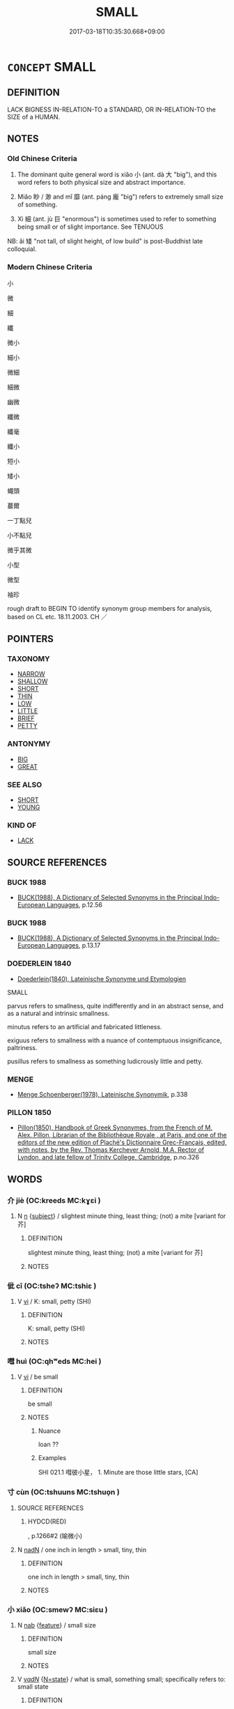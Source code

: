 # -*- mode: mandoku-tls-view -*-
#+TITLE: SMALL
#+DATE: 2017-03-18T10:35:30.668+09:00        
#+STARTUP: content
* =CONCEPT= SMALL
:PROPERTIES:
:CUSTOM_ID: uuid-77cefc4a-c55a-4607-8c7f-95f2a2112877
:SYNONYM+:  LITTLE
:SYNONYM+:  COMPACT
:SYNONYM+:  BIJOU
:SYNONYM+:  TINY
:SYNONYM+:  MINIATURE
:SYNONYM+:  MINI
:SYNONYM+:  MINUTE
:SYNONYM+:  MICROSCOPIC
:SYNONYM+:  MINUSCULE
:SYNONYM+:  TOY
:SYNONYM+:  BABY
:SYNONYM+:  POKY
:SYNONYM+:  CRAMPED
:SYNONYM+:  BOXY
:SYNONYM+:  INFORMAL TEENY
:SYNONYM+:  TEENSY
:SYNONYM+:  ITSY-BITSY
:SYNONYM+:  ITTY-BITTY
:SYNONYM+:  POCKET-SIZED
:SYNONYM+:  HALF-PINT
:SYNONYM+:  LITTLE-BITTY
:SYNONYM+:  SCOTTISH WEE
:TR_ZH: 小
:TR_OCH: 小
:END:
** DEFINITION

LACK BIGNESS IN-RELATION-TO a STANDARD, OR IN-RELATION-TO the SIZE of a HUMAN.

** NOTES

*** Old Chinese Criteria
1. The dominant quite general word is xiǎo 小 (ant. dà 大 "big"), and this word refers to both physical size and abstract importance.

2. Miǎo 眇 / 渺 and mǐ 靡 (ant. páng 龐 "big") refers to extremely small size of something.

3. Xì 細 (ant. jù 巨 "enormous") is sometimes used to refer to something being small or of slight importance. See TENUOUS

NB: ǎi 矮 "not tall, of slight height, of low build" is post-Buddhist late colloquial.

*** Modern Chinese Criteria
小

微

細

纖

微小

細小

微細

細微

幽微

纖微

纖毫

纖小

短小

矮小

蠅頭

蕞爾

一丁點兒

小不點兒

微乎其微

小型

微型

袖珍

rough draft to BEGIN TO identify synonym group members for analysis, based on CL etc. 18.11.2003. CH ／

** POINTERS
*** TAXONOMY
 - [[tls:concept:NARROW][NARROW]]
 - [[tls:concept:SHALLOW][SHALLOW]]
 - [[tls:concept:SHORT][SHORT]]
 - [[tls:concept:THIN][THIN]]
 - [[tls:concept:LOW][LOW]]
 - [[tls:concept:LITTLE][LITTLE]]
 - [[tls:concept:BRIEF][BRIEF]]
 - [[tls:concept:PETTY][PETTY]]

*** ANTONYMY
 - [[tls:concept:BIG][BIG]]
 - [[tls:concept:GREAT][GREAT]]

*** SEE ALSO
 - [[tls:concept:SHORT][SHORT]]
 - [[tls:concept:YOUNG][YOUNG]]

*** KIND OF
 - [[tls:concept:LACK][LACK]]

** SOURCE REFERENCES
*** BUCK 1988
 - [[cite:BUCK-1988][BUCK(1988), A Dictionary of Selected Synonyms in the Principal Indo-European Languages]], p.12.56

*** BUCK 1988
 - [[cite:BUCK-1988][BUCK(1988), A Dictionary of Selected Synonyms in the Principal Indo-European Languages]], p.13.17

*** DOEDERLEIN 1840
 - [[cite:DOEDERLEIN-1840][Doederlein(1840), Lateinische Synonyme und Etymologien]]

SMALL

parvus refers to smallness, quite indifferently and in an abstract sense, and as a natural and intrinsic smallness.

minutus refers to an artificial and fabricated littleness.

exiguus refers to smallness with a nuance of contemptuous insignificance, paltriness.

pusillus refers to smallness as something ludicrously little and petty.

*** MENGE
 - [[cite:MENGE][Menge Schoenberger(1978), Lateinische Synonymik]], p.338

*** PILLON 1850
 - [[cite:PILLON-1850][Pillon(1850), Handbook of Greek Synonymes, from the French of M. Alex. Pillon, Librarian of the Bibliothèque Royale , at Paris, and one of the editors of the new edition of Plaché's Dictionnaire Grec-Français, edited, with notes, by the Rev. Thomas Kerchever Arnold, M.A. Rector of Lyndon, and late fellow of Trinity College, Cambridge]], p.no.326

** WORDS
   :PROPERTIES:
   :VISIBILITY: children
   :END:
*** 介 jiè (OC:kreeds MC:kɣɛi )
:PROPERTIES:
:CUSTOM_ID: uuid-136458f4-cbe6-4a0c-84a5-0c218f22372f
:Char+: 介(9,2/4) 
:GY_IDS+: uuid-4b6c4696-ce41-453f-bfcf-37d2f1a41d5e
:PY+: jiè     
:OC+: kreeds     
:MC+: kɣɛi     
:END: 
**** N [[tls:syn-func::#uuid-8717712d-14a4-4ae2-be7a-6e18e61d929b][n]] {[[tls:sem-feat::#uuid-50da9f38-5611-463e-a0b9-5bbb7bf5e56f][subject]]} / slightest minute thing, least thing; (not) a mite [variant for 芥]
:PROPERTIES:
:CUSTOM_ID: uuid-9bccbe99-e1be-4446-801e-059bedad99b1
:WARRING-STATES-CURRENCY: 3
:END:
****** DEFINITION

slightest minute thing, least thing; (not) a mite [variant for 芥]

****** NOTES

*** 佌 cǐ (OC:tsheʔ MC:tshiɛ )
:PROPERTIES:
:CUSTOM_ID: uuid-3c132b9a-b9f6-4d2c-ba94-526c56bcd90d
:Char+: 佌(9,5/7) 
:GY_IDS+: uuid-cd12ba97-f322-419c-8a39-0e3b260cbd94
:PY+: cǐ     
:OC+: tsheʔ     
:MC+: tshiɛ     
:END: 
**** V [[tls:syn-func::#uuid-c20780b3-41f9-491b-bb61-a269c1c4b48f][vi]] / K: small, petty (SHI)
:PROPERTIES:
:CUSTOM_ID: uuid-2968d5a2-b848-4985-a0c9-28451481a34c
:WARRING-STATES-CURRENCY: 2
:END:
****** DEFINITION

K: small, petty (SHI)

****** NOTES

*** 嘒 huì (OC:qhʷeds MC:hei )
:PROPERTIES:
:CUSTOM_ID: uuid-18e4601c-a9ec-4901-b5cb-44a611879b2c
:Char+: 嘒(30,11/14) 
:GY_IDS+: uuid-cf8271e5-ba57-4de1-a5fd-bf5ab7d4fee2
:PY+: huì     
:OC+: qhʷeds     
:MC+: hei     
:END: 
**** V [[tls:syn-func::#uuid-c20780b3-41f9-491b-bb61-a269c1c4b48f][vi]] / be small
:PROPERTIES:
:CUSTOM_ID: uuid-72ab7e08-2acc-4531-b904-c517de098080
:END:
****** DEFINITION

be small

****** NOTES

******* Nuance
loan ??

******* Examples
SHI 021.1 嘒彼小星， 1. Minute are those little stars, [CA]

*** 寸 cùn (OC:tshuuns MC:tshuo̝n )
:PROPERTIES:
:CUSTOM_ID: uuid-47798c6a-ce89-442b-85d3-cfe562607b84
:Char+: 寸(41,0/3) 
:GY_IDS+: uuid-681b4d4c-fcd8-42f0-a022-51fc6f585bdb
:PY+: cùn     
:OC+: tshuuns     
:MC+: tshuo̝n     
:END: 
**** SOURCE REFERENCES
***** HYDCD(RED)
, p.1266#2
 (喻微小)
**** N [[tls:syn-func::#uuid-516d3836-3a0b-4fbc-b996-071cc48ba53d][nadN]] / one inch in length > small, tiny, thin
:PROPERTIES:
:CUSTOM_ID: uuid-f2890c1d-3126-48f8-91b5-57e132f2f001
:END:
****** DEFINITION

one inch in length > small, tiny, thin

****** NOTES

*** 小 xiǎo (OC:smewʔ MC:siɛu )
:PROPERTIES:
:CUSTOM_ID: uuid-045bfc58-b263-4015-9321-d8f8da117073
:Char+: 小(42,0/3) 
:GY_IDS+: uuid-83c7a7f5-03b1-4bfd-b668-386b60478132
:PY+: xiǎo     
:OC+: smewʔ     
:MC+: siɛu     
:END: 
**** N [[tls:syn-func::#uuid-76be1df4-3d73-4e5f-bbc2-729542645bc8][nab]] {[[tls:sem-feat::#uuid-4e92cef6-5753-4eed-a76b-7249c223316f][feature]]} / small size
:PROPERTIES:
:CUSTOM_ID: uuid-43d2c9a2-e044-41a3-a70b-684c50c84174
:END:
****** DEFINITION

small size

****** NOTES

**** V [[tls:syn-func::#uuid-a7e8eabf-866e-42db-88f2-b8f753ab74be][v/adN/]] {[[tls:sem-feat::#uuid-30d59aba-58eb-4679-b8e1-d48c62d29bb5][N=state]]} / what is small, something small; specifically refers to: small state
:PROPERTIES:
:CUSTOM_ID: uuid-5ad6cc10-1cf9-4be7-ae86-f3952214f014
:WARRING-STATES-CURRENCY: 3
:END:
****** DEFINITION

what is small, something small; specifically refers to: small state

****** NOTES

******* Examples
LAO 52.3; tr. D.C. Lau 1982: 75 

 見其小曰明， 119. To see the small is called discernment;[CA]

**** V [[tls:syn-func::#uuid-fed035db-e7bd-4d23-bd05-9698b26e38f9][vadN]] / small; small in circumference
:PROPERTIES:
:CUSTOM_ID: uuid-0fdd5582-2a8d-49d4-bd09-ad747b79d14b
:WARRING-STATES-CURRENCY: 5
:END:
****** DEFINITION

small; small in circumference

****** NOTES

**** V [[tls:syn-func::#uuid-fed035db-e7bd-4d23-bd05-9698b26e38f9][vadN]] {[[tls:sem-feat::#uuid-2e48851c-928e-40f0-ae0d-2bf3eafeaa17][figurative]]} / abstractly: slight, insignificant (mistakes etc); minor
:PROPERTIES:
:CUSTOM_ID: uuid-0fdd5376-b573-4e8a-9db5-b638fe4116ba
:WARRING-STATES-CURRENCY: 5
:END:
****** DEFINITION

abstractly: slight, insignificant (mistakes etc); minor

****** NOTES

**** V [[tls:syn-func::#uuid-fed035db-e7bd-4d23-bd05-9698b26e38f9][vadN]] {[[tls:sem-feat::#uuid-eb362e25-99fd-4526-a3ea-428eccf6c681][non-restrictive]]} / small
:PROPERTIES:
:CUSTOM_ID: uuid-96e5ceef-b2c2-4388-8816-1b071ae36d3b
:END:
****** DEFINITION

small

****** NOTES

**** V [[tls:syn-func::#uuid-2a0ded86-3b04-4488-bb7a-3efccfa35844][vadV]] / a little bit; a little; on a small scale [into small pieces][CA] maybe should be moved to LITTLE??
:PROPERTIES:
:CUSTOM_ID: uuid-6601c134-8fc6-447e-bf28-7f7e12dfc186
:WARRING-STATES-CURRENCY: 3
:END:
****** DEFINITION

a little bit; a little; on a small scale [into small pieces][CA] maybe should be moved to LITTLE??

****** NOTES

**** V [[tls:syn-func::#uuid-c20780b3-41f9-491b-bb61-a269c1c4b48f][vi]] {[[tls:sem-feat::#uuid-e6526d79-b134-4e37-8bab-55b4884393bc][graded]]} / be small
:PROPERTIES:
:CUSTOM_ID: uuid-f9ba37fd-2f56-4427-90dd-0168205d63a4
:WARRING-STATES-CURRENCY: 5
:END:
****** DEFINITION

be small

****** NOTES

**** V [[tls:syn-func::#uuid-c20780b3-41f9-491b-bb61-a269c1c4b48f][vi]] {[[tls:sem-feat::#uuid-2e48851c-928e-40f0-ae0d-2bf3eafeaa17][figurative]]} / be small-minded; have a small horizon; be petty in one's perspective
:PROPERTIES:
:CUSTOM_ID: uuid-d14db84b-3e56-418f-aa1a-486b9f733ed9
:END:
****** DEFINITION

be small-minded; have a small horizon; be petty in one's perspective

****** NOTES

**** V [[tls:syn-func::#uuid-fbfb2371-2537-4a99-a876-41b15ec2463c][vtoN]] {[[tls:sem-feat::#uuid-fac754df-5669-4052-9dda-6244f229371f][causative]]} / make smaller; ensure the smallness of
:PROPERTIES:
:CUSTOM_ID: uuid-fa8ca7fb-5795-41ff-a2b6-94c88eb166bb
:WARRING-STATES-CURRENCY: 3
:END:
****** DEFINITION

make smaller; ensure the smallness of

****** NOTES

**** V [[tls:syn-func::#uuid-fbfb2371-2537-4a99-a876-41b15ec2463c][vtoN]] {[[tls:sem-feat::#uuid-fac754df-5669-4052-9dda-6244f229371f][causative]]} / be made small(er)
:PROPERTIES:
:CUSTOM_ID: uuid-8d032e8d-6be1-430a-8921-b748930b4e5c
:END:
****** DEFINITION

be made small(er)

****** NOTES

**** V [[tls:syn-func::#uuid-fbfb2371-2537-4a99-a876-41b15ec2463c][vtoN]] {[[tls:sem-feat::#uuid-d78eabc5-f1df-43e2-8fa5-c6514124ec21][putative]]} / regard as small
:PROPERTIES:
:CUSTOM_ID: uuid-126c4e94-4242-43ec-8e4a-e26bc5a72cb2
:END:
****** DEFINITION

regard as small

****** NOTES

****  [[tls:syn-func::#uuid-df67c06f-c5fc-4f11-893b-fc307b4bfa45][v(adN)]] / a small (state)
:PROPERTIES:
:CUSTOM_ID: uuid-396730be-e31d-4437-a4b4-4099f0cd9504
:END:
****** DEFINITION

a small (state)

****** NOTES

*** 幾 jī (OC:kɯl MC:kɨi )
:PROPERTIES:
:CUSTOM_ID: uuid-c3cbb3e2-53fa-444e-9022-1e48d6d2f9e8
:Char+: 幾(52,9/12) 
:GY_IDS+: uuid-afe5f245-d84d-4749-b2cd-fad87352bc1f
:PY+: jī     
:OC+: kɯl     
:MC+: kɨi     
:END: 
**** V [[tls:syn-func::#uuid-c20780b3-41f9-491b-bb61-a269c1c4b48f][vi]] / be tiny, be small, minute
:PROPERTIES:
:CUSTOM_ID: uuid-c9e90958-3b8b-42c7-ba32-7eff75ad5605
:END:
****** DEFINITION

be tiny, be small, minute

****** NOTES

*** 微 wēi (OC:mɯl MC:mɨi )
:PROPERTIES:
:CUSTOM_ID: uuid-78ad274c-2343-4df3-85ff-4576c4dd13b1
:Char+: 微(60,10/13) 
:GY_IDS+: uuid-f74875f5-786d-4a10-888d-9a5d8fb1324d
:PY+: wēi     
:OC+: mɯl     
:MC+: mɨi     
:END: 
**** N [[tls:syn-func::#uuid-8717712d-14a4-4ae2-be7a-6e18e61d929b][n]] {[[tls:sem-feat::#uuid-1a4f1186-6570-4817-b8ef-916aa6f20363][subject=nonref]]} / what is tiny > the small, tiny
:PROPERTIES:
:CUSTOM_ID: uuid-2cfdb16c-774b-4ee6-9323-3a6b6e13f561
:END:
****** DEFINITION

what is tiny > the small, tiny

****** NOTES

**** V [[tls:syn-func::#uuid-fed035db-e7bd-4d23-bd05-9698b26e38f9][vadN]] / small (paths); fine (dust etc)slight; tiny
:PROPERTIES:
:CUSTOM_ID: uuid-70da2b50-79cd-4ab8-aa3b-19769ef9f26e
:WARRING-STATES-CURRENCY: 3
:END:
****** DEFINITION

small (paths); fine (dust etc)

slight; tiny

****** NOTES

**** V [[tls:syn-func::#uuid-c20780b3-41f9-491b-bb61-a269c1c4b48f][vi]] / be a miniature replica; be of reduced proportions
:PROPERTIES:
:CUSTOM_ID: uuid-684ccbd2-df41-4eab-b1a5-62158a2c6cfb
:END:
****** DEFINITION

be a miniature replica; be of reduced proportions

****** NOTES

*** 戔 
:PROPERTIES:
:CUSTOM_ID: uuid-844b5a4d-df6a-4165-b488-1fbd6fe85c59
:Char+: 戔(62,4/8) 
:END: 
**** V [[tls:syn-func::#uuid-c20780b3-41f9-491b-bb61-a269c1c4b48f][vi]] / OBI: lesser 戔甲 Lesser Jiǎ
:PROPERTIES:
:CUSTOM_ID: uuid-f1fdeac5-8e04-4d79-a6dc-3a25511f1c2d
:END:
****** DEFINITION

OBI: lesser 戔甲 Lesser Jiǎ

****** NOTES

*** 數 
:PROPERTIES:
:CUSTOM_ID: uuid-d7f84a4f-12ba-4cc0-9a1c-94d4e578e0e7
:Char+: 數(66,11/15) 
:END: 
**** V [[tls:syn-func::#uuid-fed035db-e7bd-4d23-bd05-9698b26e38f9][vadN]] / fine-meshed (net etc.)
:PROPERTIES:
:CUSTOM_ID: uuid-a29e3777-a6a6-47af-bebb-d677030b6ab4
:WARRING-STATES-CURRENCY: 3
:END:
****** DEFINITION

fine-meshed (net etc.)

****** NOTES

*** 曲 qū (OC:khoɡ MC:khi̯ok )
:PROPERTIES:
:CUSTOM_ID: uuid-ba7905c7-2a8b-4f52-9086-fc3ae24aabe0
:Char+: 曲(73,2/6) 
:GY_IDS+: uuid-ea13601f-f6de-4551-8f18-d0bd3299420f
:PY+: qū     
:OC+: khoɡ     
:MC+: khi̯ok     
:END: 
**** V [[tls:syn-func::#uuid-fed035db-e7bd-4d23-bd05-9698b26e38f9][vadN]] / minor; detailed 曲禮 "detailed ritual rules"
:PROPERTIES:
:CUSTOM_ID: uuid-68c2d2d8-7a4c-4a76-ba09-cdb3cfe2287a
:WARRING-STATES-CURRENCY: 3
:END:
****** DEFINITION

minor; detailed 曲禮 "detailed ritual rules"

****** NOTES

**** V [[tls:syn-func::#uuid-2a0ded86-3b04-4488-bb7a-3efccfa35844][vadV]] / in trifling matters
:PROPERTIES:
:CUSTOM_ID: uuid-ca173c5f-6009-485b-8017-962afdf0dd56
:WARRING-STATES-CURRENCY: 3
:END:
****** DEFINITION

in trifling matters

****** NOTES

*** 毫 háo (OC:ɡoow MC:ɦɑu )
:PROPERTIES:
:CUSTOM_ID: uuid-c99295cb-0935-4565-8f4c-58b9265ed2b2
:Char+: 毫(82,7/11) 
:GY_IDS+: uuid-030fddc6-aea1-4597-b0f5-a34d3c5698b7
:PY+: háo     
:OC+: ɡoow     
:MC+: ɦɑu     
:END: 
**** V [[tls:syn-func::#uuid-fed035db-e7bd-4d23-bd05-9698b26e38f9][vadN]] / tiny
:PROPERTIES:
:CUSTOM_ID: uuid-e0160641-434e-4b92-bbd6-fc4708924eb2
:END:
****** DEFINITION

tiny

****** NOTES

*** 淺 qiǎn (OC:tshenʔ MC:tshiɛn )
:PROPERTIES:
:CUSTOM_ID: uuid-f4781a69-80f0-4524-a2e5-2b831465de49
:Char+: 淺(85,8/11) 
:GY_IDS+: uuid-6c332f84-a3e1-44df-8c9b-4acf83836382
:PY+: qiǎn     
:OC+: tshenʔ     
:MC+: tshiɛn     
:END: 
**** V [[tls:syn-func::#uuid-c20780b3-41f9-491b-bb61-a269c1c4b48f][vi]] / slight in size (of territory etc)
:PROPERTIES:
:CUSTOM_ID: uuid-86f828a1-220f-4d79-b4b9-fb8997495948
:WARRING-STATES-CURRENCY: 3
:END:
****** DEFINITION

slight in size (of territory etc)

****** NOTES

*** 渺 miǎo (OC:mewʔ MC:miɛu )
:PROPERTIES:
:CUSTOM_ID: uuid-5f9a894e-5e61-4989-850d-b0472cf67ba5
:Char+: 渺(85,9/12) 
:GY_IDS+: uuid-9c84aeb7-12dc-4121-9fa8-5039101aafba
:PY+: miǎo     
:OC+: mewʔ     
:MC+: miɛu     
:END: 
**** V [[tls:syn-func::#uuid-c20780b3-41f9-491b-bb61-a269c1c4b48f][vi]] / be very small
:PROPERTIES:
:CUSTOM_ID: uuid-8c54bba3-12e8-434d-8b21-7b97ba6b18e0
:WARRING-STATES-CURRENCY: 3
:END:
****** DEFINITION

be very small

****** NOTES

*** 狷 juàn (OC:kʷleens MC:ken ) / 狷 juàn (OC:kʷlens MC:kiɛn )
:PROPERTIES:
:CUSTOM_ID: uuid-ca74b737-d599-48e9-b76b-a69c403c1847
:Char+: 狷(94,7/10) 
:Char+: 狷(94,7/10) 
:GY_IDS+: uuid-d4204955-b42a-47ab-8902-c5c283bbae67
:PY+: juàn     
:OC+: kʷleens     
:MC+: ken     
:GY_IDS+: uuid-e2f41bd7-5d4b-4e4c-827e-c9452e9a7fae
:PY+: juàn     
:OC+: kʷlens     
:MC+: kiɛn     
:END: 
**** V [[tls:syn-func::#uuid-a7e8eabf-866e-42db-88f2-b8f753ab74be][v/adN/]] {[[tls:sem-feat::#uuid-2e48851c-928e-40f0-ae0d-2bf3eafeaa17][figurative]]} / restrained> the petty, fussy and smallish
:PROPERTIES:
:CUSTOM_ID: uuid-951f9d9f-04fd-4737-8f15-460299658e28
:WARRING-STATES-CURRENCY: 2
:END:
****** DEFINITION

restrained> the petty, fussy and smallish

****** NOTES

**** V [[tls:syn-func::#uuid-53cee9f8-4041-45e5-ae55-f0bfdec33a11][vt/oN/]] {[[tls:sem-feat::#uuid-2e48851c-928e-40f0-ae0d-2bf3eafeaa17][figurative]]} / be petty, smallish and fussy
:PROPERTIES:
:CUSTOM_ID: uuid-f1b7415d-74f7-484a-83a0-1186965d9447
:END:
****** DEFINITION

be petty, smallish and fussy

****** NOTES

*** 約 yuē (OC:qplewɡ MC:ʔi̯ɐk )
:PROPERTIES:
:CUSTOM_ID: uuid-420e6596-59e7-4879-82d6-ed33ba61a84f
:Char+: 約(120,3/9) 
:GY_IDS+: uuid-da3a791f-59b9-4ad0-82c6-e57d6c548fe2
:PY+: yuē     
:OC+: qplewɡ     
:MC+: ʔi̯ɐk     
:END: 
**** V [[tls:syn-func::#uuid-c20780b3-41f9-491b-bb61-a269c1c4b48f][vi]] {[[tls:sem-feat::#uuid-e6526d79-b134-4e37-8bab-55b4884393bc][graded]]} / be concise, be short; be constrained
:PROPERTIES:
:CUSTOM_ID: uuid-3d79016a-2243-4f00-a3cb-d170660c2572
:WARRING-STATES-CURRENCY: 3
:END:
****** DEFINITION

be concise, be short; be constrained

****** NOTES

*** 細 xì (OC:snɯɯs MC:sei )
:PROPERTIES:
:CUSTOM_ID: uuid-147d9836-3c89-4615-bc75-ffb2807383c4
:Char+: 細(120,5/11) 
:GY_IDS+: uuid-8e917f21-3a4a-4073-983b-835617c32fe9
:PY+: xì     
:OC+: snɯɯs     
:MC+: sei     
:END: 
**** V [[tls:syn-func::#uuid-fed035db-e7bd-4d23-bd05-9698b26e38f9][vadN]] / tiny
:PROPERTIES:
:CUSTOM_ID: uuid-92f5cd09-310e-447f-8b08-4d61630cbff6
:END:
****** DEFINITION

tiny

****** NOTES

**** V [[tls:syn-func::#uuid-fed035db-e7bd-4d23-bd05-9698b26e38f9][vadN]] {[[tls:sem-feat::#uuid-2e48851c-928e-40f0-ae0d-2bf3eafeaa17][figurative]]} / of slight size or importance
:PROPERTIES:
:CUSTOM_ID: uuid-1efb4880-c4e3-4cc8-b4c7-52509dda4614
:WARRING-STATES-CURRENCY: 4
:END:
****** DEFINITION

of slight size or importance

****** NOTES

******* Nuance
HANSHU 細士 LIJI 細人

**** V [[tls:syn-func::#uuid-8ee6f271-cb38-455c-96e4-bceb83ed4ec6][vi.post-N]] {[[tls:sem-feat::#uuid-e6526d79-b134-4e37-8bab-55b4884393bc][graded]]} / small like N
:PROPERTIES:
:CUSTOM_ID: uuid-9b0e5ad5-4837-4534-a63c-fb852c36f89b
:END:
****** DEFINITION

small like N

****** NOTES

*** 菲 fěi (OC:phɯlʔ MC:phɨi )
:PROPERTIES:
:CUSTOM_ID: uuid-0b897a68-87b1-4d57-a241-bf6dc217ac52
:Char+: 菲(140,8/14) 
:GY_IDS+: uuid-a1b78425-eb1a-4e0b-90ed-2450c24a83bd
:PY+: fěi     
:OC+: phɯlʔ     
:MC+: phɨi     
:END: 
**** V [[tls:syn-func::#uuid-c20780b3-41f9-491b-bb61-a269c1c4b48f][vi]] / be small; unimportant; insignificant (LIJI; YTJ)
:PROPERTIES:
:CUSTOM_ID: uuid-b715e743-12ed-40e8-8477-27141d4a4bec
:END:
****** DEFINITION

be small; unimportant; insignificant (LIJI; YTJ)

****** NOTES

*** 謏 xiǎo (OC:suuʔ MC:seu )
:PROPERTIES:
:CUSTOM_ID: uuid-0cd7af8e-9343-4fca-b23f-846793d71b8d
:Char+: 謏(149,10/17) 
:GY_IDS+: uuid-d6a03a59-d576-4a53-9b88-608a9ff9389c
:PY+: xiǎo     
:OC+: suuʔ     
:MC+: seu     
:END: 
**** V [[tls:syn-func::#uuid-c20780b3-41f9-491b-bb61-a269c1c4b48f][vi]] / be small
:PROPERTIES:
:CUSTOM_ID: uuid-49f94382-fa4b-4741-ab4c-18fe1ad08a46
:END:
****** DEFINITION

be small

****** NOTES

*** 闕 què, quē (OC:khod MC:khi̯ɐt )
:PROPERTIES:
:CUSTOM_ID: uuid-137c4468-4f1e-473f-9c55-c6d9ddc02927
:Char+: 闕(169,10/18) 
:GY_IDS+: uuid-575835f0-1adc-47e2-8871-83a84beffd65
:PY+: què, quē     
:OC+: khod     
:MC+: khi̯ɐt     
:END: 
**** V [[tls:syn-func::#uuid-fbfb2371-2537-4a99-a876-41b15ec2463c][vtoN]] {[[tls:sem-feat::#uuid-fac754df-5669-4052-9dda-6244f229371f][causative]]} / cause to be smaller, reduce in size
:PROPERTIES:
:CUSTOM_ID: uuid-a39ad397-c987-4465-8754-505b994c0194
:WARRING-STATES-CURRENCY: 3
:END:
****** DEFINITION

cause to be smaller, reduce in size

****** NOTES

*** 靡 mǐ (OC:mralʔ MC:miɛ )
:PROPERTIES:
:CUSTOM_ID: uuid-994f8c6b-3209-4b35-9aa9-cd57b0959c99
:Char+: 靡(175,11/19) 
:GY_IDS+: uuid-107af514-3922-430a-bf56-a9f2648f62a5
:PY+: mǐ     
:OC+: mralʔ     
:MC+: miɛ     
:END: 
**** V [[tls:syn-func::#uuid-fed035db-e7bd-4d23-bd05-9698b26e38f9][vadN]] / slight, small
:PROPERTIES:
:CUSTOM_ID: uuid-92e27ccf-8376-4a5b-b7eb-600db67d7064
:WARRING-STATES-CURRENCY: 2
:END:
****** DEFINITION

slight, small

****** NOTES

**** V [[tls:syn-func::#uuid-c20780b3-41f9-491b-bb61-a269c1c4b48f][vi]] / be slight, small
:PROPERTIES:
:CUSTOM_ID: uuid-e4d378ef-87a3-443a-ae47-dc05ef1640a4
:WARRING-STATES-CURRENCY: 2
:END:
****** DEFINITION

be slight, small

****** NOTES

**** V [[tls:syn-func::#uuid-c20780b3-41f9-491b-bb61-a269c1c4b48f][vi]] {[[tls:sem-feat::#uuid-2e48851c-928e-40f0-ae0d-2bf3eafeaa17][figurative]]} / be subtle and beyond human grasp
:PROPERTIES:
:CUSTOM_ID: uuid-e1dcb14f-5e17-49ef-9134-225fe46b6720
:WARRING-STATES-CURRENCY: 3
:END:
****** DEFINITION

be subtle and beyond human grasp

****** NOTES

*** 分寸 fèncùn (OC:bɯns tshuuns MC:bi̯un tshuo̝n )
:PROPERTIES:
:CUSTOM_ID: uuid-86b81b65-74bf-4604-b1fa-45d609cf739e
:Char+: 分(18,2/4) 寸(41,0/3) 
:GY_IDS+: uuid-5b8ff1a4-ec97-451b-8a3e-69700f5cec70 uuid-681b4d4c-fcd8-42f0-a022-51fc6f585bdb
:PY+: fèn cùn    
:OC+: bɯns tshuuns    
:MC+: bi̯un tshuo̝n    
:END: 
**** N [[tls:syn-func::#uuid-a8e89bab-49e1-4426-b230-0ec7887fd8b4][NP]] / the slightest bit
:PROPERTIES:
:CUSTOM_ID: uuid-40d4d56c-8bb7-4423-be8a-7f62354b151c
:END:
****** DEFINITION

the slightest bit

****** NOTES

**** N [[tls:syn-func::#uuid-2c776536-43e0-43f7-82fb-0b812718bcc3][NPpostadV]] / the slightest bit
:PROPERTIES:
:CUSTOM_ID: uuid-359488fa-3150-4c5c-9af9-0666408477bd
:END:
****** DEFINITION

the slightest bit

****** NOTES

*** 區區 qūqū (OC:kho kho MC:khi̯o khi̯o )
:PROPERTIES:
:CUSTOM_ID: uuid-7ecc55ce-19a8-4846-a5df-7afecbf67409
:Char+: 區(23,9/11) 區(23,9/11) 
:GY_IDS+: uuid-b6b69f4f-e228-45b6-9b10-6777c3b45009 uuid-b6b69f4f-e228-45b6-9b10-6777c3b45009
:PY+: qū qū    
:OC+: kho kho    
:MC+: khi̯o khi̯o    
:END: 
****  [[tls:syn-func::#uuid-5b697d6a-4877-4f81-9195-3ac4bb6f5947][vi.red:adN]] / very small; paltry, puny
:PROPERTIES:
:CUSTOM_ID: uuid-53c494a0-b0ad-4375-b22c-9c27a6afae7e
:END:
****** DEFINITION

very small; paltry, puny

****** NOTES

**** V [[tls:syn-func::#uuid-e627d1e1-0e26-4069-9615-1025ebb7c0a2][vi.red]] / rare, intensitive and archaic: be very small
:PROPERTIES:
:CUSTOM_ID: uuid-1f77055a-b7a2-4f45-8ad9-f353418eb6b4
:WARRING-STATES-CURRENCY: 2
:END:
****** DEFINITION

rare, intensitive and archaic: be very small

****** NOTES

*** 咫尺 zhǐchǐ (OC:kljeʔ thjaɡ MC:tɕiɛ tɕhiɛk )
:PROPERTIES:
:CUSTOM_ID: uuid-a4050561-df56-48e8-bbce-81151f9fd7ca
:Char+: 咫(30,6/9) 尺(44,1/4) 
:GY_IDS+: uuid-be419d99-cd8c-4ff3-82e6-736dac20d8b3 uuid-00e57a2c-f5ae-4869-9dfa-6061702075a6
:PY+: zhǐ chǐ    
:OC+: kljeʔ thjaɡ    
:MC+: tɕiɛ tɕhiɛk    
:END: 
**** V [[tls:syn-func::#uuid-18dc1abc-4214-4b4b-b07f-8f25ebe5ece9][VPadN]] / slight, unimportant
:PROPERTIES:
:CUSTOM_ID: uuid-f9906e4b-5676-4f99-b618-23b610843ad7
:END:
****** DEFINITION

slight, unimportant

****** NOTES

**** N [[tls:syn-func::#uuid-db0698e7-db2f-4ee3-9a20-0c2b2e0cebf0][NPab]] {[[tls:sem-feat::#uuid-4e92cef6-5753-4eed-a76b-7249c223316f][feature]]} / any small amount
:PROPERTIES:
:CUSTOM_ID: uuid-4b49f80e-3601-477e-80db-ef45e3cdcc31
:END:
****** DEFINITION

any small amount

****** NOTES

*** 尺咫 chǐzhǐ (OC:thjaɡ kljeʔ MC:tɕhiɛk tɕiɛ )
:PROPERTIES:
:CUSTOM_ID: uuid-eb60523d-4fa0-402f-93a6-2da31d8de311
:Char+: 尺(44,1/4) 咫(30,6/9) 
:GY_IDS+: uuid-00e57a2c-f5ae-4869-9dfa-6061702075a6 uuid-be419d99-cd8c-4ff3-82e6-736dac20d8b3
:PY+: chǐ zhǐ    
:OC+: thjaɡ kljeʔ    
:MC+: tɕhiɛk tɕiɛ    
:END: 
**** V [[tls:syn-func::#uuid-091af450-64e0-4b82-98a2-84d0444b6d19][VPi]] / physcially of small size
:PROPERTIES:
:CUSTOM_ID: uuid-3bbce69c-cabe-454b-8a7b-dc657ba42b8a
:END:
****** DEFINITION

physcially of small size

****** NOTES

*** 微小 wēixiǎo (OC:mɯl smewʔ MC:mɨi siɛu )
:PROPERTIES:
:CUSTOM_ID: uuid-85837f09-8950-4fce-bfe1-b0b3ef7c1834
:Char+: 微(60,10/13) 小(42,0/3) 
:GY_IDS+: uuid-f74875f5-786d-4a10-888d-9a5d8fb1324d uuid-83c7a7f5-03b1-4bfd-b668-386b60478132
:PY+: wēi xiǎo    
:OC+: mɯl smewʔ    
:MC+: mɨi siɛu    
:END: 
**** V [[tls:syn-func::#uuid-091af450-64e0-4b82-98a2-84d0444b6d19][VPi]] / small and insignificant
:PROPERTIES:
:CUSTOM_ID: uuid-f49dbf8d-2d8d-4fa0-98d9-f6174d38fa1f
:END:
****** DEFINITION

small and insignificant

****** NOTES

*** 毫小 háoxiǎo (OC:ɡoow smewʔ MC:ɦɑu siɛu )
:PROPERTIES:
:CUSTOM_ID: uuid-c1c2d195-4766-4279-bd7c-ecce83552dda
:Char+: 毫(82,7/11) 小(42,0/3) 
:GY_IDS+: uuid-030fddc6-aea1-4597-b0f5-a34d3c5698b7 uuid-83c7a7f5-03b1-4bfd-b668-386b60478132
:PY+: háo xiǎo    
:OC+: ɡoow smewʔ    
:MC+: ɦɑu siɛu    
:END: 
**** V [[tls:syn-func::#uuid-091af450-64e0-4b82-98a2-84d0444b6d19][VPi]] / tiny
:PROPERTIES:
:CUSTOM_ID: uuid-411f333a-fb0f-4266-9957-f4195da702ca
:END:
****** DEFINITION

tiny

****** NOTES

*** 毫末 háomò (OC:ɡoow maad MC:ɦɑu mʷɑt )
:PROPERTIES:
:CUSTOM_ID: uuid-46d4c799-8cf1-4a87-9c48-1e4ff40b09bc
:Char+: 毫(82,7/11) 末(75,1/5) 
:GY_IDS+: uuid-030fddc6-aea1-4597-b0f5-a34d3c5698b7 uuid-bfe82f93-d9c5-49b9-a825-1a9c43c922f2
:PY+: háo mò    
:OC+: ɡoow maad    
:MC+: ɦɑu mʷɑt    
:END: 
**** N [[tls:syn-func::#uuid-080d3352-c9b3-40b5-8aed-7996007863d9][NP/adN/]] / something very small like the tip of a hair
:PROPERTIES:
:CUSTOM_ID: uuid-32a9b11c-c6fd-472d-9bdc-3a316a48ddda
:END:
****** DEFINITION

something very small like the tip of a hair

****** NOTES

*** 毫髮 háofà (OC:ɡoow pod MC:ɦɑu pi̯ɐt )
:PROPERTIES:
:CUSTOM_ID: uuid-66a8f46a-2d1c-4fc6-842a-1ad95086ad12
:Char+: 毫(82,7/11) 髮(190,5/15) 
:GY_IDS+: uuid-030fddc6-aea1-4597-b0f5-a34d3c5698b7 uuid-7545501e-b22c-453c-91d4-97e6d6add62f
:PY+: háo fà    
:OC+: ɡoow pod    
:MC+: ɦɑu pi̯ɐt    
:END: 
**** V [[tls:syn-func::#uuid-18dc1abc-4214-4b4b-b07f-8f25ebe5ece9][VPadN]] / tiny little
:PROPERTIES:
:CUSTOM_ID: uuid-e2c93477-f666-4115-8ef7-ee80b315b691
:WARRING-STATES-CURRENCY: 3
:END:
****** DEFINITION

tiny little

****** NOTES

*** 眇眇 miǎomiǎo (OC:mewʔ mewʔ MC:miɛu miɛu )
:PROPERTIES:
:CUSTOM_ID: uuid-aec2d889-78a0-4a37-a50a-ce468cc3c89e
:Char+: 眇(109,4/9) 眇(109,4/9) 
:GY_IDS+: uuid-2255862a-261c-4489-96ef-69c0efd98be0 uuid-2255862a-261c-4489-96ef-69c0efd98be0
:PY+: miǎo miǎo    
:OC+: mewʔ mewʔ    
:MC+: miɛu miɛu    
:END: 
**** V [[tls:syn-func::#uuid-091af450-64e0-4b82-98a2-84d0444b6d19][VPi]] / very small
:PROPERTIES:
:CUSTOM_ID: uuid-f84a9bd7-107d-4447-9201-10ed52cfca16
:WARRING-STATES-CURRENCY: 3
:END:
****** DEFINITION

very small

****** NOTES

*** 稍減 shāojiǎn (OC:smreewɡs kroomʔ MC:ʂɣɛu kɣɛm )
:PROPERTIES:
:CUSTOM_ID: uuid-3f3b3c64-1da9-43f0-b978-548e717ffcff
:Char+: 稍(115,7/12) 減(85,9/12) 
:GY_IDS+: uuid-10afc644-02b7-4364-906f-4198711b3c77 uuid-41f123b0-ac98-4e7a-94ea-abd5bd3ebf4a
:PY+: shāo jiǎn    
:OC+: smreewɡs kroomʔ    
:MC+: ʂɣɛu kɣɛm    
:END: 
**** V [[tls:syn-func::#uuid-091af450-64e0-4b82-98a2-84d0444b6d19][VPi]] {[[tls:sem-feat::#uuid-3d95d354-0c16-419f-9baf-f1f6cb6fbd07][change]]} / become smaller
:PROPERTIES:
:CUSTOM_ID: uuid-6d9eb218-3b04-4c6b-9b25-39dab2e79f40
:END:
****** DEFINITION

become smaller

****** NOTES

*** 膚寸 fūcùn (OC:pqla tshuuns MC:pi̯o tshuo̝n )
:PROPERTIES:
:CUSTOM_ID: uuid-6fda811e-a6b6-4eb9-90f8-48d2c275c547
:Char+: 膚(130,11/15) 寸(41,0/3) 
:GY_IDS+: uuid-0b3fb1ec-8670-44b1-ab0e-8ed97ff6a3ac uuid-681b4d4c-fcd8-42f0-a022-51fc6f585bdb
:PY+: fū cùn    
:OC+: pqla tshuuns    
:MC+: pi̯o tshuo̝n    
:END: 
**** N [[tls:syn-func::#uuid-14b56546-32fd-4321-8d73-3e4b18316c15][NPadN]] / negative polarity item, i.e. followed by a negative predicate:  the slightest
:PROPERTIES:
:CUSTOM_ID: uuid-e1b40e07-8df8-47e5-9313-598d151c4305
:END:
****** DEFINITION

negative polarity item, i.e. followed by a negative predicate:  the slightest

****** NOTES

** BIBLIOGRAPHY
bibliography:../core/tlsbib.bib

